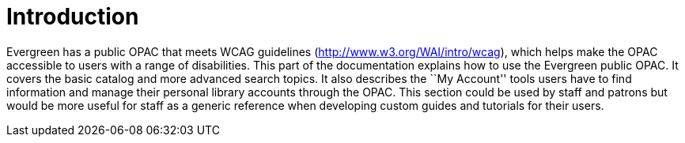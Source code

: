 = Introduction =
:toc:

Evergreen has a public OPAC that meets WCAG guidelines
(http://www.w3.org/WAI/intro/wcag), which helps make the OPAC accessible to
users with a range of disabilities. This part of the documentation explains how
to use the Evergreen public OPAC. It covers the basic catalog and more advanced
search topics. It also describes the ``My Account'' tools users have to find
information and manage their personal library accounts through the OPAC. This
section could be used by staff and patrons but would be more useful for staff as
a generic reference when developing custom guides and tutorials for their users.


